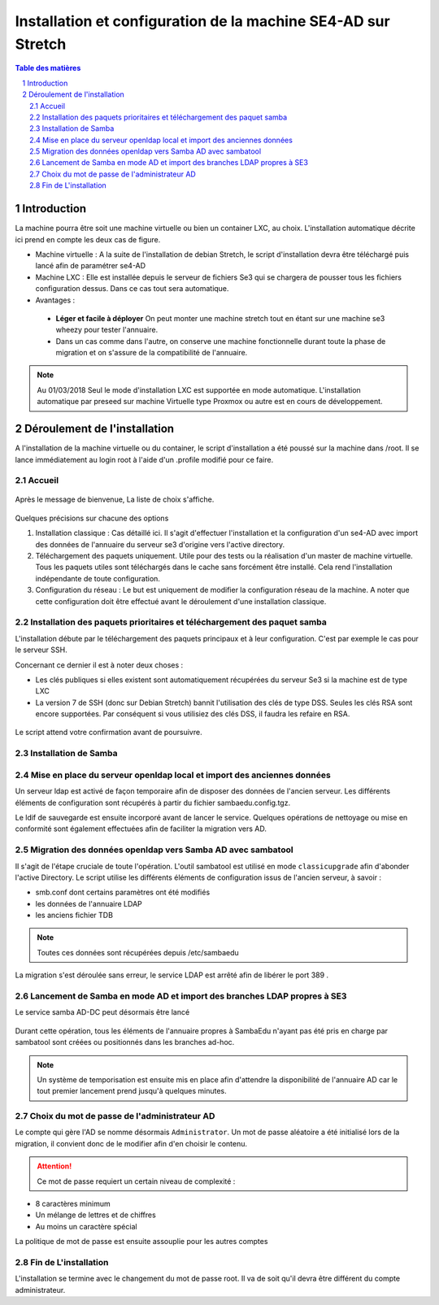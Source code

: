 ================================================================
Installation et configuration de la machine SE4-AD sur Stretch 
================================================================

.. sectnum::
.. contents:: Table des matières

Introduction
============

La machine pourra être soit une machine virtuelle ou bien un container LXC, au choix. L'installation automatique décrite ici prend en compte les deux cas de figure.

* Machine virtuelle : A la suite de l'installation de debian Stretch, le script d'installation devra être  téléchargé puis lancé afin de paramétrer se4-AD


* Machine LXC : Elle est installée depuis le serveur de fichiers Se3 qui se chargera de pousser tous les fichiers configuration dessus. Dans ce cas tout sera automatique.

* Avantages :
 
 * **Léger et facile à déployer** On peut monter une machine stretch tout en étant sur une machine se3 wheezy pour tester l'annuaire.
 
 * Dans un cas comme dans l'autre, on conserve une machine fonctionnelle durant toute la phase de migration et on s'assure de la compatibilité de l'annuaire.


.. Note :: Au 01/03/2018 Seul le mode d'installation LXC est supportée en mode automatique. L'installation automatique par preseed sur machine Virtuelle type Proxmox ou autre est en cours  de développement.


Déroulement de l'installation
=============================

A l'installation de la machine virtuelle ou du container, le script d'installation a été poussé sur la machine dans /root. Il se lance immédiatement au login root à l'aide d'un .profile modifié pour ce faire.



Accueil
-------

.. figure:: images/se4ad_title.png



Après le message de bienvenue, La liste de choix s'affiche. 


.. figure:: images/se4ad_type_action.png

Quelques précisions sur chacune des options 

#. Installation classique : Cas détaillé ici. Il s'agit d'effectuer l'installation et la configuration d'un se4-AD avec import des données de l'annuaire du serveur se3 d'origine vers l'active directory.

#. Téléchargement des paquets uniquement. Utile pour des tests ou la réalisation d'un master de machine virtuelle. Tous les paquets utiles sont téléchargés dans le cache sans forcément être installé. Cela rend l'installation indépendante de toute configuration.

#. Configuration du réseau : Le but est uniquement de modifier la configuration réseau de la machine. A noter que cette configuration doit être effectué avant le déroulement d'une installation classique.
 
Installation des paquets prioritaires et téléchargement des paquet samba
------------------------------------------------------------------------

L'installation débute par le téléchargement des paquets principaux et à leur configuration. C'est par exemple le cas pour le serveur SSH.

Concernant ce dernier il est à noter deux choses :

* Les clés publiques si elles existent sont automatiquement récupérées du serveur Se3 si la machine est de type LXC
* La version 7 de SSH (donc sur Debian Stretch) bannit l'utilisation des clés de type DSS. Seules les clés RSA sont encore supportées. Par conséquent si vous utilisiez des clés DSS, il faudra les refaire en RSA.

.. figure:: images/se4ad_primo_packages.png  

Le script attend votre confirmation avant de poursuivre.

Installation de Samba
---------------------

.. figure:: images/se4ad_dl_fini_confirm.png



Mise en place du serveur openldap local et import des anciennes données
-----------------------------------------------------------------------

Un serveur ldap est activé de façon temporaire afin de disposer des données de l'ancien serveur. Les différents éléments de configuration sont récupérés à partir du fichier sambaedu.config.tgz.

Le ldif de sauvegarde est ensuite incorporé avant de lancer le service. Quelques opérations de nettoyage ou mise en conformité sont également effectuées afin de faciliter la migration vers AD.


.. figure:: images/se4ad_ldap_import.png


Migration des données openldap vers Samba AD avec sambatool
-----------------------------------------------------------

Il s'agit de l'étape cruciale de toute l'opération. L'outil sambatool est utilisé en mode ``classicupgrade`` afin d'abonder l'active Directory. Le script utilise les différents éléments de configuration issus de l'ancien serveur, à savoir :

* smb.conf dont certains paramètres ont été modifiés
* les données de l'annuaire LDAP
* les anciens fichier TDB

.. Note :: Toutes ces données sont récupérées depuis /etc/sambaedu

.. figure:: images/se4ad_lancement_migration_ad.png

La migration s'est déroulée sans erreur, le service LDAP est arrêté afin de libérer le port 389 . 

.. figure:: images/se4ad_migration_ad_ok.png


Lancement de Samba en mode AD et import des branches LDAP propres à SE3
-----------------------------------------------------------------------

Le service samba AD-DC peut désormais être lancé

.. figure:: images/se4ad_lancement_ad_modldb.png

Durant cette opération, tous les éléments de l'annuaire propres à SambaEdu n'ayant pas été pris en charge par sambatool sont créées ou positionnés dans les branches ad-hoc.

.. Note :: Un système de temporisation  est ensuite mis en place afin d'attendre la disponibilité de l'annuaire AD car le tout premier lancement prend jusqu'à quelques minutes.

Choix du mot de passe de l'administrateur AD
--------------------------------------------

Le compte qui gère l'AD se nomme désormais ``Administrator``. Un mot de passe aléatoire a été initialisé lors de la migration, il convient donc de le modifier afin d'en choisir le contenu.

.. figure:: images/se4ad_pass_admin.png

.. Attention :: Ce mot de passe requiert un certain niveau de complexité :

* 8 caractères minimum
* Un mélange de lettres et de chiffres
* Au moins un caractère spécial

La politique de mot de passe est ensuite assouplie pour les autres comptes 

Fin de L'installation
---------------------

L'installation se termine avec le changement du mot de passe root. Il va de soit qu'il devra être différent du compte administrateur.
